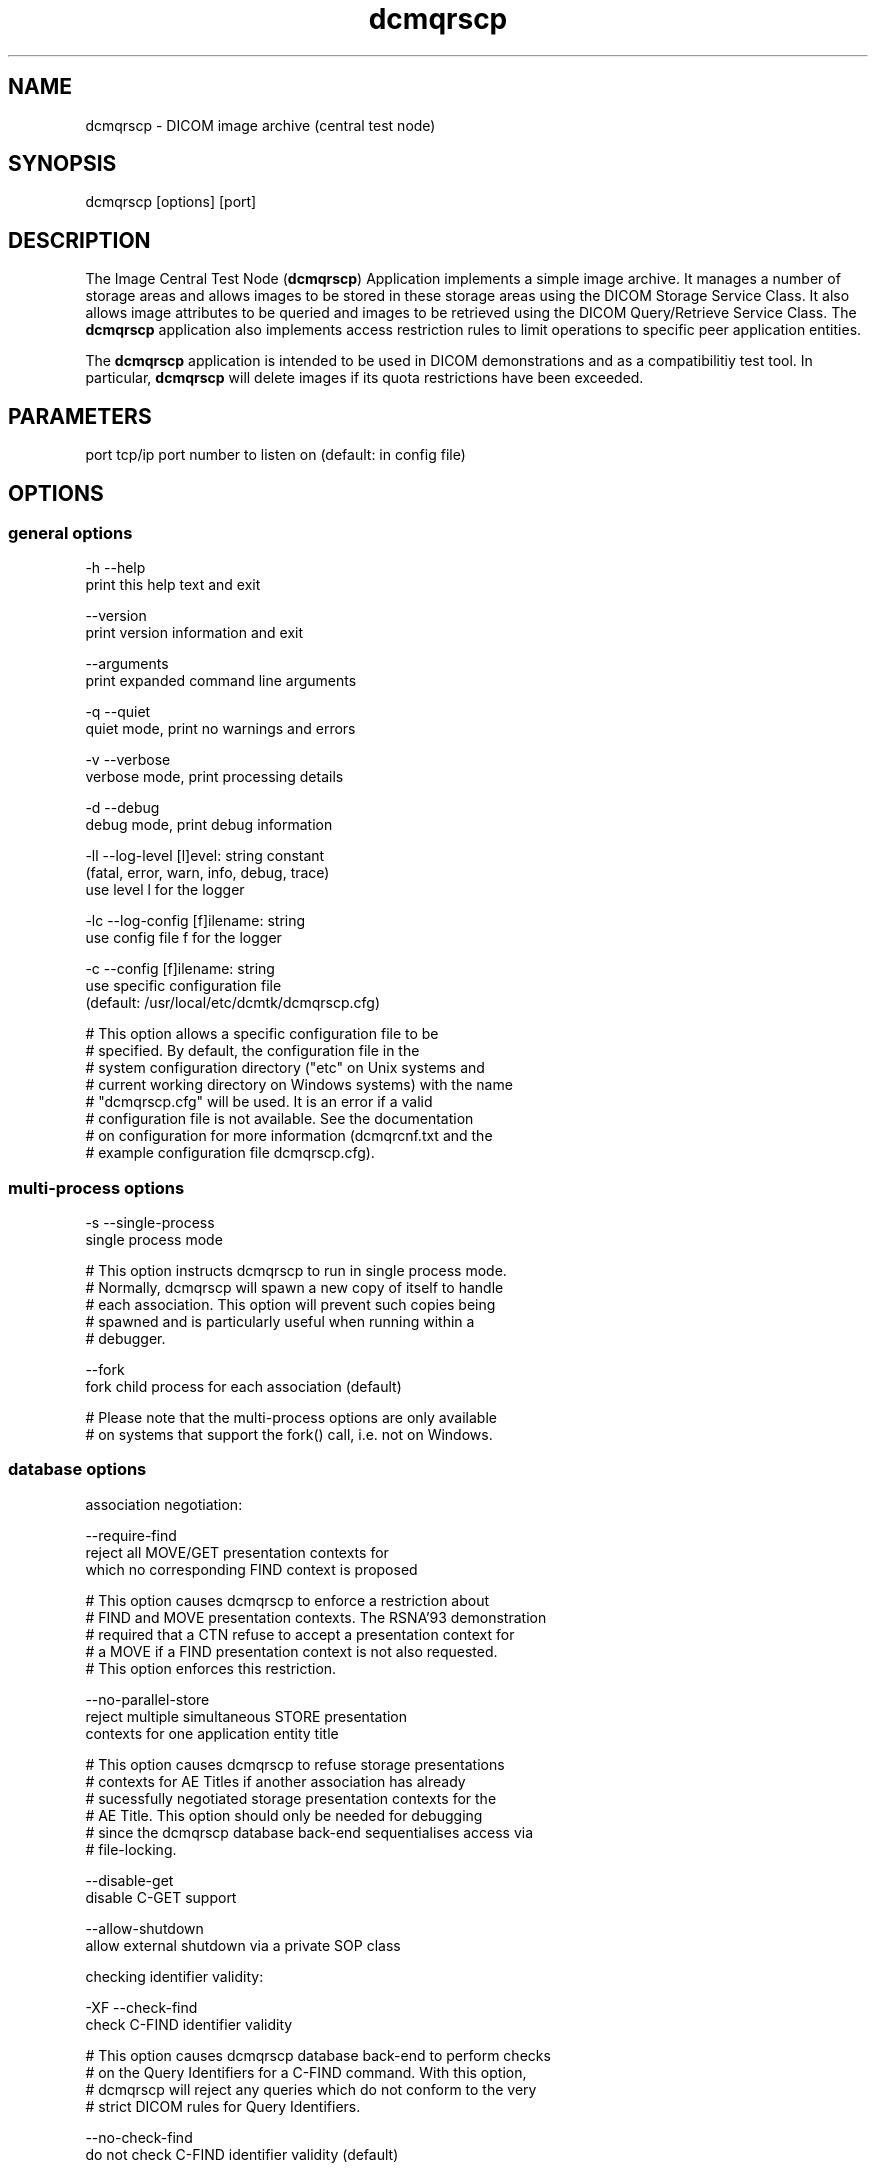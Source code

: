 .TH "dcmqrscp" 1 "Thu Dec 8 2011" "Version 3.6.1" "OFFIS DCMTK" \" -*- nroff -*-
.nh
.SH NAME
dcmqrscp \- DICOM image archive (central test node) 
.SH "SYNOPSIS"
.PP
.PP
.nf

dcmqrscp [options] [port]
.fi
.PP
.SH "DESCRIPTION"
.PP
The Image Central Test Node (\fBdcmqrscp\fP) Application implements a simple image archive\&. It manages a number of storage areas and allows images to be stored in these storage areas using the DICOM Storage Service Class\&. It also allows image attributes to be queried and images to be retrieved using the DICOM Query/Retrieve Service Class\&. The \fBdcmqrscp\fP application also implements access restriction rules to limit operations to specific peer application entities\&.
.PP
The \fBdcmqrscp\fP application is intended to be used in DICOM demonstrations and as a compatibilitiy test tool\&. In particular, \fBdcmqrscp\fP will delete images if its quota restrictions have been exceeded\&.
.SH "PARAMETERS"
.PP
.PP
.nf

port  tcp/ip port number to listen on (default: in config file)
.fi
.PP
.SH "OPTIONS"
.PP
.SS "general options"
.PP
.nf

  -h    --help
          print this help text and exit

        --version
          print version information and exit

        --arguments
          print expanded command line arguments

  -q    --quiet
          quiet mode, print no warnings and errors

  -v    --verbose
          verbose mode, print processing details

  -d    --debug
          debug mode, print debug information

  -ll   --log-level  [l]evel: string constant
          (fatal, error, warn, info, debug, trace)
          use level l for the logger

  -lc   --log-config  [f]ilename: string
          use config file f for the logger

  -c    --config  [f]ilename: string
          use specific configuration file
          (default: /usr/local/etc/dcmtk/dcmqrscp.cfg)

  # This option allows a specific configuration file to be
  # specified.  By default, the configuration file in the
  # system configuration directory ("etc" on Unix systems and
  # current working directory on Windows systems) with the name
  # "dcmqrscp.cfg" will be used.  It is an error if a valid
  # configuration file is not available.  See the documentation
  # on configuration for more information (dcmqrcnf.txt and the
  # example configuration file dcmqrscp.cfg).
.fi
.PP
.SS "multi-process options"
.PP
.nf

  -s    --single-process
          single process mode

  # This option instructs dcmqrscp to run in single process mode.
  # Normally, dcmqrscp will spawn a new copy of itself to handle
  # each association.  This option will prevent such copies being
  # spawned and is particularly useful when running within a
  # debugger.

        --fork
          fork child process for each association (default)

  # Please note that the multi-process options are only available
  # on systems that support the fork() call, i.e. not on Windows.
.fi
.PP
.SS "database options"
.PP
.nf

association negotiation:

        --require-find
          reject all MOVE/GET presentation contexts for
          which no corresponding FIND context is proposed

  # This option causes dcmqrscp to enforce a restriction about
  # FIND and MOVE presentation contexts.  The RSNA'93 demonstration
  # required that a CTN refuse to accept a presentation context for
  # a MOVE if a FIND presentation context is not also requested.
  # This option enforces this restriction.

        --no-parallel-store
          reject multiple simultaneous STORE presentation
          contexts for one application entity title

  # This option causes dcmqrscp to refuse storage presentations
  # contexts for AE Titles if another association has already
  # sucessfully negotiated storage presentation contexts for the
  # AE Title.  This option should only be needed for debugging
  # since the dcmqrscp database back-end sequentialises access via
  # file-locking.

        --disable-get
          disable C-GET support

        --allow-shutdown
          allow external shutdown via a private SOP class

checking identifier validity:

  -XF   --check-find
          check C-FIND identifier validity

  # This option causes dcmqrscp database back-end to perform checks
  # on the Query Identifiers for a C-FIND command.  With this option,
  # dcmqrscp will reject any queries which do not conform to the very
  # strict DICOM rules for Query Identifiers.

        --no-check-find
          do not check C-FIND identifier validity (default)

  -XM   --check-move
          check C-MOVE identifier validity


  # This option causes dcmqrscp database back-end to perform checks
  # on the Query Identifiers for a C-MOVE command.  With this option,
  # dcmqrscp will reject any queries which do not conform to the very
  # strict DICOM rules for Query Identifiers.

        --no-check-move
          do not check C-MOVE identifier validity (default)

restriction of move targets:

        --move-unrestricted
          do not restrict move destination (default)

  -ZA   --move-aetitle
          restrict move destination to requesting AE title

  -ZH   --move-host
          restrict move destination to requesting host

  -ZV   --move-vendor
          restrict move destination to requesting vendor

restriction of query/retrieve models:

  -QP   --no-patient-root
          do not support Patient Root Q/R models

  -QS   --no-study-root
          do not support Study Root Q/R models

  -QO   --no-patient-study
          do not support Patient/Study Only Q/R models
.fi
.PP
.SS "network options"
.PP
.nf

preferred network transfer syntaxes (incoming associations):

  +x=   --prefer-uncompr
          prefer explicit VR local byte order (default)

  +xe   --prefer-little
          prefer explicit VR little endian TS

  +xb   --prefer-big
          prefer explicit VR big endian TS

  +xs   --prefer-lossless
          prefer default JPEG lossless TS

  +xy   --prefer-jpeg8
          prefer default JPEG lossy TS for 8 bit data

  +xx   --prefer-jpeg12
          prefer default JPEG lossy TS for 12 bit data

  +xv   --prefer-j2k-lossless
          prefer JPEG 2000 lossless TS

  +xw   --prefer-j2k-lossy
          prefer JPEG 2000 lossy TS

  +xt   --prefer-jls-lossless
          prefer JPEG-LS lossless TS

  +xu   --prefer-jls-lossy
          prefer JPEG-LS lossy TS

  +xm   --prefer-mpeg2
          prefer MPEG2 Main Profile @ Main Level TS

  +xh   --prefer-mpeg2-high
          prefer MPEG2 Main Profile @ High Level TS

  +xn   --prefer-mpeg4
          prefer MPEG4 AVC/H.264 High Profile / Level 4.1 TS

  +xl   --prefer-mpeg4-bd
          prefer MPEG4 AVC/H.264 BD-compatible HP / Level 4.1 TS

  +xr   --prefer-rle
          prefer RLE lossless TS

  +xd   --prefer-deflated
          prefer deflated explicit VR little endian TS

  +xi   --implicit
          accept implicit VR little endian TS only

proposed transmission transfer syntaxes (outgoing associations):

  -x=   --propose-uncompr
          propose all uncompressed TS, explicit VR
          with local byte ordering first (default)

  -xe   --propose-little
          propose all uncompressed TS, explicit VR little endian first

  -xb   --propose-big
          propose all uncompressed TS, explicit VR big endian first

  -xi   --propose-implicit
          propose implicit VR little endian TS only

  -xs   --propose-lossless
          propose default JPEG lossless TS
          and all uncompressed transfer syntaxes

  -xy   --propose-jpeg8
          propose default JPEG lossy TS for 8 bit data
          and all uncompressed transfer syntaxes

  -xx   --propose-jpeg12
          propose default JPEG lossy TS for 12 bit data
          and all uncompressed transfer syntaxes

  -xv   --propose-j2k-lossless
          propose JPEG 2000 lossless TS
          and all uncompressed transfer syntaxes

  -xw   --propose-j2k-lossy
          propose JPEG 2000 lossy TS
          and all uncompressed transfer syntaxes

  -xt   --propose-jls-lossless
          propose JPEG-LS lossless TS
          and all uncompressed transfer syntaxes

  -xu   --propose-jls-lossy
          propose JPEG-LS lossy TS
          and all uncompressed transfer syntaxes

  -xm   --propose-mpeg2
          propose MPEG2 Main Profile @ Main Level TS only

  -xh   --propose-mpeg2-high
          propose MPEG2 Main Profile @ High Level TS only

  -xn   --propose-mpeg4
          propose MPEG4 AVC/H.264 High Profile / Level 4.1 TS only

  -xl   --propose-mpeg4-bd
          propose MPEG4 AVC/H.264 BD-compatible HP / Level 4.1 TS only

  -xr   --propose-rle
          propose RLE lossless TS
          and all uncompressed transfer syntaxes

  -xd   --propose-deflated
          propose deflated explicit VR little endian TS
          and all uncompressed transfer syntaxes

network host access control (tcp wrapper):

  -ac   --access-full
          accept connections from any host (default)

  +ac   --access-control
          enforce host access control rules

other network options:

  -to   --timeout  [s]econds: integer (default: unlimited)
          timeout for connection requests

  -ta   --acse-timeout  [s]econds: integer (default: 30)
          timeout for ACSE messages

  -td   --dimse-timeout  [s]econds: integer (default: unlimited)
          timeout for DIMSE messages

  -pdu  --max-pdu  [n]umber of bytes: integer (4096..131072)
          set max receive pdu to n bytes
          (default: use value from configuration file)

  -dhl  --disable-host-lookup
          disable hostname lookup

        --refuse
          refuse association

        --reject
          reject association if no implementation class UID

        --ignore
          ignore store data, receive but do not store

  # This option causes dcmqrscp database back-end to ignore
  # all images received by the Storage Service Class.  All images
  # will be received from the network but not stored to disk nor
  # recorded in database.

  -up   --uid-padding
          silently correct space-padded UIDs
.fi
.PP
.SS "encoding options"
.PP
.nf

post-1993 value representations:

  +u    --enable-new-vr
          enable support for new VRs (UN/UT) (default)

  -u    --disable-new-vr
          disable support for new VRs, convert to OB

  # This option disables generation of new VRs (UN/UT) when writing
  # DICOM encoded data to a file to the network.  This option can be
  # used to force compatibility with applications which do not support
  # these value representations.
.fi
.PP
.SS "output options"
.PP
.nf

bit preserving mode:

  -B    --normal
          allow implicit format conversions (default)

  +B    --bit-preserving
          write data exactly as read

output file format:

  +F    --write-file
          write file format (default)

  -F    --write-dataset
          write data set without file meta information

output transfer syntax:
(not with --bit-preserving or compressed transmission)

  +t=   --write-xfer-same
          write with same TS as input (default)

  +te   --write-xfer-little
          write with explicit VR little endian TS

  +tb   --write-xfer-big
          write with explicit VR big endian TS

  +ti   --write-xfer-implicit
          write with implicit VR little endian TS

  +td   --write-xfer-deflated
          write with deflated explicit VR little endian TS

group length encoding (not with --bit-preserving):

  +g=   --group-length-recalc
          recalculate group lengths if present (default)

  +g    --group-length-create
          always write with group length elements

  -g    --group-length-remove
          always write without group length elements

length encoding in sequences and items (not with --bit-preserving):

  +e    --length-explicit
          write with explicit lengths (default)

  -e    --length-undefined
          write with undefined lengths

data set trailing padding (not with --write-dataset or --bit-preserving):

  -p    --padding-off
          no padding (default)

  +p    --padding-create  [f]ile-pad [i]tem-pad: integer
          align file on multiple of f bytes
          and items on multiple of i bytes

deflate compression level (only with --propose-deflated or
--write-xfer-deflated/same):

  +cl   --compression-level  [l]evel: integer (default: 6)
          0=uncompressed, 1=fastest, 9=best compression
.fi
.PP
.SH "NOTES"
.PP
.SS "Operation"
\fBdcmqrscp\fP waits for another application to connect at the presentation address (port number) specified in its configuration file (or overridden by a command line option)\&. When another application connects, \fBdcmqrscp\fP expects it to be a DICOM application and to use calling and called AE Titles specified in \fBdcmqrscp's\fP configuration file\&. \fBdcmqrscp\fP will accept associations with Presentation Contexts for SOP Classes of the Verification Service Class, Storage Service Class and Query/Retreive Service Class\&. Associations will be rejected or Presentation Contexts will be refused if the peer application does not have appropriate access rights as specified by \fBdcmqrscp\fP configuration file\&.
.PP
\fBdcmqrscp\fP will receive images on Presentation Contexts of the Storage Service Class, write them to a configurable storage area associated with the class AE title, extract attributes from these images and store them in a database\&. \fBdcmqrscp\fP will receive query requests and generate query responses on Presentation Contexts of the Query/Retrieve Service class\&. \fBdcmqrscp\fP will receive retrieve requests and generate retrieve responses on Presentation Contexts of the Query/Retrieve Service class\&. \fBdcmqrscp\fP will also process C-CANCEL messages to interrupt query/retrieve operations\&.
.PP
Under normal operations \fBdcmqrscp\fP will never exit, it keeps on waiting for new associations until killed\&.
.SS "DICOM Conformance"
.SS "SCU Conformance"
The \fBdcmqrscp\fP application supports the following SOP Classes as an SCU:
.PP
.PP
.nf

VerificationSOPClass                                 1.2.840.10008.1.1

RETIRED_StoredPrintStorage                           1.2.840.10008.5.1.1.27
RETIRED_HardcopyGrayscaleImageStorage                1.2.840.10008.5.1.1.29
RETIRED_HardcopyColorImageStorage                    1.2.840.10008.5.1.1.30
ComputedRadiographyImageStorage                      1.2.840.10008.5.1.4.1.1.1
DigitalXRayImageStorageForPresentation               1.2.840.10008.5.1.4.1.1.1.1
DigitalXRayImageStorageForProcessing                 1.2.840.10008.5.1.4.1.1.1.1.1
DigitalMammographyXRayImageStorageForPresentation    1.2.840.10008.5.1.4.1.1.1.2
DigitalMammographyXRayImageStorageForProcessing      1.2.840.10008.5.1.4.1.1.1.2.1
DigitalIntraOralXRayImageStorageForPresentation      1.2.840.10008.5.1.4.1.1.1.3
DigitalIntraOralXRayImageStorageForProcessing        1.2.840.10008.5.1.4.1.1.1.3.1
CTImageStorage                                       1.2.840.10008.5.1.4.1.1.2
EnhancedCTImageStorage                               1.2.840.10008.5.1.4.1.1.2.1
RETIRED_UltrasoundMultiframeImageStorage             1.2.840.10008.5.1.4.1.1.3
UltrasoundMultiframeImageStorage                     1.2.840.10008.5.1.4.1.1.3.1
MRImageStorage                                       1.2.840.10008.5.1.4.1.1.4
EnhancedMRImageStorage                               1.2.840.10008.5.1.4.1.1.4.1
MRSpectroscopyStorage                                1.2.840.10008.5.1.4.1.1.4.2
EnhancedMRColorImageStorage                          1.2.840.10008.5.1.4.1.1.4.3
RETIRED_NuclearMedicineImageStorage                  1.2.840.10008.5.1.4.1.1.5
RETIRED_UltrasoundImageStorage                       1.2.840.10008.5.1.4.1.1.6
UltrasoundImageStorage                               1.2.840.10008.5.1.4.1.1.6.1
EnhancedUSVolumeStorage                              1.2.840.10008.5.1.4.1.1.6.2
SecondaryCaptureImageStorage                         1.2.840.10008.5.1.4.1.1.7
MultiframeSingleBitSecondaryCaptureImageStorage      1.2.840.10008.5.1.4.1.1.7.1
MultiframeGrayscaleByteSecondaryCaptureImageStorage  1.2.840.10008.5.1.4.1.1.7.2
MultiframeGrayscaleWordSecondaryCaptureImageStorage  1.2.840.10008.5.1.4.1.1.7.3
MultiframeTrueColorSecondaryCaptureImageStorage      1.2.840.10008.5.1.4.1.1.7.4
RETIRED_StandaloneOverlayStorage                     1.2.840.10008.5.1.4.1.1.8
RETIRED_StandaloneCurveStorage                       1.2.840.10008.5.1.4.1.1.9
TwelveLeadECGWaveformStorage                         1.2.840.10008.5.1.4.1.1.9.1.1
GeneralECGWaveformStorage                            1.2.840.10008.5.1.4.1.1.9.1.2
AmbulatoryECGWaveformStorage                         1.2.840.10008.5.1.4.1.1.9.1.3
HemodynamicWaveformStorage                           1.2.840.10008.5.1.4.1.1.9.2.1
CardiacElectrophysiologyWaveformStorage              1.2.840.10008.5.1.4.1.1.9.3.1
BasicVoiceAudioWaveformStorage                       1.2.840.10008.5.1.4.1.1.9.4.1
GeneralAudioWaveformStorage                          1.2.840.10008.5.1.4.1.1.9.4.2
ArterialPulseWaveformStorage                         1.2.840.10008.5.1.4.1.1.9.5.1
RespiratoryWaveformStorage                           1.2.840.10008.5.1.4.1.1.9.6.1
RETIRED_StandaloneModalityLUTStorage                 1.2.840.10008.5.1.4.1.1.10
RETIRED_StandaloneVOILUTStorage                      1.2.840.10008.5.1.4.1.1.11
GrayscaleSoftcopyPresentationStateStorage            1.2.840.10008.5.1.4.1.1.11.1
ColorSoftcopyPresentationStateStorage                1.2.840.10008.5.1.4.1.1.11.2
PseudoColorSoftcopyPresentationStateStorage          1.2.840.10008.5.1.4.1.1.11.3
BlendingSoftcopyPresentationStateStorage             1.2.840.10008.5.1.4.1.1.11.4
XAXRFGrayscaleSoftcopyPresentationStateStorage       1.2.840.10008.5.1.4.1.1.11.5
XRayAngiographicImageStorage                         1.2.840.10008.5.1.4.1.1.12.1
EnhancedXAImageStorage                               1.2.840.10008.5.1.4.1.1.12.1.1
XRayRadiofluoroscopicImageStorage                    1.2.840.10008.5.1.4.1.1.12.2
EnhancedXRFImageStorage                              1.2.840.10008.5.1.4.1.1.12.2.1
RETIRED_XRayAngiographicBiPlaneImageStorage          1.2.840.10008.5.1.4.1.1.12.3
XRay3DAngiographicImageStorage                       1.2.840.10008.5.1.4.1.1.13.1.1
XRay3DCraniofacialImageStorage                       1.2.840.10008.5.1.4.1.1.13.1.2
BreastTomosynthesisImageStorage                      1.2.840.10008.5.1.4.1.1.13.1.3
IntravascularOpt.Coh.Tom.ImageStorageForPresentation 1.2.840.10008.5.1.4.1.1.14.1
IntravascularOpt.Coh.Tom.ImageStorageForProcessing   1.2.840.10008.5.1.4.1.1.14.2
NuclearMedicineImageStorage                          1.2.840.10008.5.1.4.1.1.20
RawDataStorage                                       1.2.840.10008.5.1.4.1.1.66
SpatialRegistrationStorage                           1.2.840.10008.5.1.4.1.1.66.1
SpatialFiducialsStorage                              1.2.840.10008.5.1.4.1.1.66.2
DeformableSpatialRegistrationStorage                 1.2.840.10008.5.1.4.1.1.66.3
SegmentationStorage                                  1.2.840.10008.5.1.4.1.1.66.4
SurfaceSegmentationStorage                           1.2.840.10008.5.1.4.1.1.66.5
RealWorldValueMappingStorage                         1.2.840.10008.5.1.4.1.1.67
RETIRED_VLImageStorage                               1.2.840.10008.5.1.4.1.1.77.1
VLEndoscopicImageStorage                             1.2.840.10008.5.1.4.1.1.77.1.1
VideoEndoscopicImageStorage                          1.2.840.10008.5.1.4.1.1.77.1.1.1
VLMicroscopicImageStorage                            1.2.840.10008.5.1.4.1.1.77.1.2
VideoMicroscopicImageStorage                         1.2.840.10008.5.1.4.1.1.77.1.2.1
VLSlideCoordinatesMicroscopicImageStorage            1.2.840.10008.5.1.4.1.1.77.1.3
VLPhotographicImageStorage                           1.2.840.10008.5.1.4.1.1.77.1.4
VideoPhotographicImageStorage                        1.2.840.10008.5.1.4.1.1.77.1.4.1
OphthalmicPhotography8BitImageStorage                1.2.840.10008.5.1.4.1.1.77.1.5.1
OphthalmicPhotography16BitImageStorage               1.2.840.10008.5.1.4.1.1.77.1.5.2
StereometricRelationshipStorage                      1.2.840.10008.5.1.4.1.1.77.1.5.3
OphthalmicTomographyImageStorage                     1.2.840.10008.5.1.4.1.1.77.1.5.4
VLWholeSlideMicroscopyImageStorage                   1.2.840.10008.5.1.4.1.1.77.1.6
RETIRED_VLMultiFrameImageStorage                     1.2.840.10008.5.1.4.1.1.77.2
LensometryMeasurementsStorage                        1.2.840.10008.5.1.4.1.1.78.1
AutorefractionMeasurementsStorage                    1.2.840.10008.5.1.4.1.1.78.2
KeratometryMeasurementsStorage                       1.2.840.10008.5.1.4.1.1.78.3
SubjectiveRefractionMeasurementsStorage              1.2.840.10008.5.1.4.1.1.78.4
VisualAcuityMeasurementsStorage                      1.2.840.10008.5.1.4.1.1.78.5
SpectaclePrescriptionReportStorage                   1.2.840.10008.5.1.4.1.1.78.6
OphthalmicAxialMeasurementsStorage                   1.2.840.10008.5.1.4.1.1.78.7
IntraocularLensCalculationsStorage                   1.2.840.10008.5.1.4.1.1.78.8
MacularGridThicknessAndVolumeReportStorage           1.2.840.10008.5.1.4.1.1.79.1
OphthalmicVisualFieldStaticPerimetryMeasurementsSt.  1.2.840.10008.5.1.4.1.1.80.1
OphthalmicThicknessMapStorage                        1.2.840.10008.5.1.4.1.1.81.1
DRAFT_SRTextStorage                                  1.2.840.10008.5.1.4.1.1.88.1
DRAFT_SRComprehensiveStorage                         1.2.840.10008.5.1.4.1.1.88.4
BasicTextSRStorage                                   1.2.840.10008.5.1.4.1.1.88.11
EnhancedSRStorage                                    1.2.840.10008.5.1.4.1.1.88.22
ComprehensiveSRStorage                               1.2.840.10008.5.1.4.1.1.88.33
ProcedureLogStorage                                  1.2.840.10008.5.1.4.1.1.88.40
MammographyCADSRStorage                              1.2.840.10008.5.1.4.1.1.88.50
KeyObjectSelectionDocumentStorage                    1.2.840.10008.5.1.4.1.1.88.59
ChestCADSRStorage                                    1.2.840.10008.5.1.4.1.1.88.65
XRayRadiationDoseSRStorage                           1.2.840.10008.5.1.4.1.1.88.67
ColonCADSRStorage                                    1.2.840.10008.5.1.4.1.1.88.69
ImplantationPlanSRDocumentStorage                    1.2.840.10008.5.1.4.1.1.88.70
EncapsulatedPDFStorage                               1.2.840.10008.5.1.4.1.1.104.1
EncapsulatedCDAStorage                               1.2.840.10008.5.1.4.1.1.104.2
PositronEmissionTomographyImageStorage               1.2.840.10008.5.1.4.1.1.128
RETIRED_StandalonePETCurveStorage                    1.2.840.10008.5.1.4.1.1.129
EnhancedPETImageStorage                              1.2.840.10008.5.1.4.1.1.130
BasicStructuredDisplayStorage                        1.2.840.10008.5.1.4.1.1.131
RTImageStorage                                       1.2.840.10008.5.1.4.1.1.481.1
RTDoseStorage                                        1.2.840.10008.5.1.4.1.1.481.2
RTStructureSetStorage                                1.2.840.10008.5.1.4.1.1.481.3
RTBeamsTreatmentRecordStorage                        1.2.840.10008.5.1.4.1.1.481.4
RTPlanStorage                                        1.2.840.10008.5.1.4.1.1.481.5
RTBrachyTreatmentRecordStorage                       1.2.840.10008.5.1.4.1.1.481.6
RTTreatmentSummaryRecordStorage                      1.2.840.10008.5.1.4.1.1.481.7
RTIonPlanStorage                                     1.2.840.10008.5.1.4.1.1.481.8
RTIonBeamsTreatmentRecordStorage                     1.2.840.10008.5.1.4.1.1.481.9
DRAFT_RTBeamsDeliveryInstructionStorage              1.2.840.10008.5.1.4.34.1
RTBeamsDeliveryInstructionStorage                    1.2.840.10008.5.1.4.34.7
GenericImplantTemplateStorage                        1.2.840.10008.5.1.4.43.1
ImplantAssemblyTemplateStorage                       1.2.840.10008.5.1.4.44.1
ImplantTemplateGroupStorage                          1.2.840.10008.5.1.4.45.1
.fi
.PP
.PP
The \fBdcmqrscp\fP application will propose presentation contexts for all of the abovementioned supported SOP Classes using the transfer syntaxes:
.PP
.PP
.nf

LittleEndianImplicitTransferSyntax                   1.2.840.10008.1.2
LittleEndianExplicitTransferSyntax                   1.2.840.10008.1.2.1
BigEndianExplicitTransferSyntax                      1.2.840.10008.1.2.2
.fi
.PP
.PP
This default behaviour can be changed with the \fI--propose\fP options (see above)\&. Depending on these options, the following transfer syntaxes are supported:
.PP
.PP
.nf

LittleEndianImplicitTransferSyntax                   1.2.840.10008.1.2
LittleEndianExplicitTransferSyntax                   1.2.840.10008.1.2.1
DeflatedExplicitVRLittleEndianTransferSyntax         1.2.840.10008.1.2.1.99
BigEndianExplicitTransferSyntax                      1.2.840.10008.1.2.2
JPEGProcess1TransferSyntax                           1.2.840.10008.1.2.4.50
JPEGProcess2_4TransferSyntax                         1.2.840.10008.1.2.4.51
JPEGProcess14SV1TransferSyntax                       1.2.840.10008.1.2.4.70
JPEGLSLosslessTransferSyntax                         1.2.840.10008.1.2.4.80
JPEGLSLossyTransferSyntax                            1.2.840.10008.1.2.4.81
JPEG2000LosslessOnlyTransferSyntax                   1.2.840.10008.1.2.4.90
JPEG2000TransferSyntax                               1.2.840.10008.1.2.4.91
MPEG2MainProfileAtMainLevelTransferSyntax            1.2.840.10008.1.2.4.100
MPEG2MainProfileAtHighLevelTransferSyntax            1.2.840.10008.1.2.4.101
MPEG4HighProfileLevel4_1TransferSyntax               1.2.840.10008.1.2.4.102
MPEG4BDcompatibleHighProfileLevel4_1TransferSyntax   1.2.840.10008.1.2.4.103
RLELosslessTransferSyntax                            1.2.840.10008.1.2.5
.fi
.PP
.PP
The \fBdcmqrscp\fP application does not support extended negotiation\&.
.SS "SCP Conformance"
The \fBdcmqrscp\fP application supports the following SOP Classes as an SCP:
.PP
.PP
.nf

VerificationSOPClass                                 1.2.840.10008.1.1

FINDPatientRootQueryRetrieveInformationModel         1.2.840.10008.5.1.4.1.2.1.1
FINDPatientStudyOnlyQueryRetrieveInformationModel    1.2.840.10008.5.1.4.1.2.3.1
FINDStudyRootQueryRetrieveInformationModel           1.2.840.10008.5.1.4.1.2.2.1
GETPatientRootQueryRetrieveInformationModel          1.2.840.10008.5.1.4.1.2.1.3
GETPatientStudyOnlyQueryRetrieveInformationModel     1.2.840.10008.5.1.4.1.2.3.3
GETStudyRootQueryRetrieveInformationModel            1.2.840.10008.5.1.4.1.2.2.3
MOVEPatientRootQueryRetrieveInformationModel         1.2.840.10008.5.1.4.1.2.1.2
MOVEPatientStudyOnlyQueryRetrieveInformationModel    1.2.840.10008.5.1.4.1.2.3.2
MOVEStudyRootQueryRetrieveInformationModel           1.2.840.10008.5.1.4.1.2.2.2

RETIRED_StoredPrintStorage                           1.2.840.10008.5.1.1.27
RETIRED_HardcopyGrayscaleImageStorage                1.2.840.10008.5.1.1.29
RETIRED_HardcopyColorImageStorage                    1.2.840.10008.5.1.1.30
ComputedRadiographyImageStorage                      1.2.840.10008.5.1.4.1.1.1
DigitalXRayImageStorageForPresentation               1.2.840.10008.5.1.4.1.1.1.1
DigitalXRayImageStorageForProcessing                 1.2.840.10008.5.1.4.1.1.1.1.1
DigitalMammographyXRayImageStorageForPresentation    1.2.840.10008.5.1.4.1.1.1.2
DigitalMammographyXRayImageStorageForProcessing      1.2.840.10008.5.1.4.1.1.1.2.1
DigitalIntraOralXRayImageStorageForPresentation      1.2.840.10008.5.1.4.1.1.1.3
DigitalIntraOralXRayImageStorageForProcessing        1.2.840.10008.5.1.4.1.1.1.3.1
CTImageStorage                                       1.2.840.10008.5.1.4.1.1.2
EnhancedCTImageStorage                               1.2.840.10008.5.1.4.1.1.2.1
RETIRED_UltrasoundMultiframeImageStorage             1.2.840.10008.5.1.4.1.1.3
UltrasoundMultiframeImageStorage                     1.2.840.10008.5.1.4.1.1.3.1
MRImageStorage                                       1.2.840.10008.5.1.4.1.1.4
EnhancedMRImageStorage                               1.2.840.10008.5.1.4.1.1.4.1
MRSpectroscopyStorage                                1.2.840.10008.5.1.4.1.1.4.2
EnhancedMRColorImageStorage                          1.2.840.10008.5.1.4.1.1.4.3
RETIRED_NuclearMedicineImageStorage                  1.2.840.10008.5.1.4.1.1.5
RETIRED_UltrasoundImageStorage                       1.2.840.10008.5.1.4.1.1.6
UltrasoundImageStorage                               1.2.840.10008.5.1.4.1.1.6.1
EnhancedUSVolumeStorage                              1.2.840.10008.5.1.4.1.1.6.2
SecondaryCaptureImageStorage                         1.2.840.10008.5.1.4.1.1.7
MultiframeSingleBitSecondaryCaptureImageStorage      1.2.840.10008.5.1.4.1.1.7.1
MultiframeGrayscaleByteSecondaryCaptureImageStorage  1.2.840.10008.5.1.4.1.1.7.2
MultiframeGrayscaleWordSecondaryCaptureImageStorage  1.2.840.10008.5.1.4.1.1.7.3
MultiframeTrueColorSecondaryCaptureImageStorage      1.2.840.10008.5.1.4.1.1.7.4
RETIRED_StandaloneOverlayStorage                     1.2.840.10008.5.1.4.1.1.8
RETIRED_StandaloneCurveStorage                       1.2.840.10008.5.1.4.1.1.9
DRAFT_WaveformStorage                                1.2.840.10008.5.1.4.1.1.9.1
TwelveLeadECGWaveformStorage                         1.2.840.10008.5.1.4.1.1.9.1.1
GeneralECGWaveformStorage                            1.2.840.10008.5.1.4.1.1.9.1.2
AmbulatoryECGWaveformStorage                         1.2.840.10008.5.1.4.1.1.9.1.3
HemodynamicWaveformStorage                           1.2.840.10008.5.1.4.1.1.9.2.1
CardiacElectrophysiologyWaveformStorage              1.2.840.10008.5.1.4.1.1.9.3.1
BasicVoiceAudioWaveformStorage                       1.2.840.10008.5.1.4.1.1.9.4.1
GeneralAudioWaveformStorage                          1.2.840.10008.5.1.4.1.1.9.4.2
ArterialPulseWaveformStorage                         1.2.840.10008.5.1.4.1.1.9.5.1
RespiratoryWaveformStorage                           1.2.840.10008.5.1.4.1.1.9.6.1
RETIRED_StandaloneModalityLUTStorage                 1.2.840.10008.5.1.4.1.1.10
RETIRED_StandaloneVOILUTStorage                      1.2.840.10008.5.1.4.1.1.11
GrayscaleSoftcopyPresentationStateStorage            1.2.840.10008.5.1.4.1.1.11.1
ColorSoftcopyPresentationStateStorage                1.2.840.10008.5.1.4.1.1.11.2
PseudoColorSoftcopyPresentationStateStorage          1.2.840.10008.5.1.4.1.1.11.3
BlendingSoftcopyPresentationStateStorage             1.2.840.10008.5.1.4.1.1.11.4
XAXRFGrayscaleSoftcopyPresentationStateStorage       1.2.840.10008.5.1.4.1.1.11.5
XRayAngiographicImageStorage                         1.2.840.10008.5.1.4.1.1.12.1
EnhancedXAImageStorage                               1.2.840.10008.5.1.4.1.1.12.1.1
XRayRadiofluoroscopicImageStorage                    1.2.840.10008.5.1.4.1.1.12.2
EnhancedXRFImageStorage                              1.2.840.10008.5.1.4.1.1.12.2.1
RETIRED_XRayAngiographicBiPlaneImageStorage          1.2.840.10008.5.1.4.1.1.12.3
XRay3DAngiographicImageStorage                       1.2.840.10008.5.1.4.1.1.13.1.1
XRay3DCraniofacialImageStorage                       1.2.840.10008.5.1.4.1.1.13.1.2
BreastTomosynthesisImageStorage                      1.2.840.10008.5.1.4.1.1.13.1.3
IntravascularOpt.Coh.Tom.ImageStorageForPresentation 1.2.840.10008.5.1.4.1.1.14.1
IntravascularOpt.Coh.Tom.ImageStorageForProcessing   1.2.840.10008.5.1.4.1.1.14.2
NuclearMedicineImageStorage                          1.2.840.10008.5.1.4.1.1.20
RawDataStorage                                       1.2.840.10008.5.1.4.1.1.66
SpatialRegistrationStorage                           1.2.840.10008.5.1.4.1.1.66.1
SpatialFiducialsStorage                              1.2.840.10008.5.1.4.1.1.66.2
DeformableSpatialRegistrationStorage                 1.2.840.10008.5.1.4.1.1.66.3
SegmentationStorage                                  1.2.840.10008.5.1.4.1.1.66.4
SurfaceSegmentationStorage                           1.2.840.10008.5.1.4.1.1.66.5
RealWorldValueMappingStorage                         1.2.840.10008.5.1.4.1.1.67
RETIRED_VLImageStorage                               1.2.840.10008.5.1.4.1.1.77.1
VLEndoscopicImageStorage                             1.2.840.10008.5.1.4.1.1.77.1.1
VideoEndoscopicImageStorage                          1.2.840.10008.5.1.4.1.1.77.1.1.1
VLMicroscopicImageStorage                            1.2.840.10008.5.1.4.1.1.77.1.2
VideoMicroscopicImageStorage                         1.2.840.10008.5.1.4.1.1.77.1.2.1
VLSlideCoordinatesMicroscopicImageStorage            1.2.840.10008.5.1.4.1.1.77.1.3
VLPhotographicImageStorage                           1.2.840.10008.5.1.4.1.1.77.1.4
VideoPhotographicImageStorage                        1.2.840.10008.5.1.4.1.1.77.1.4.1
OphthalmicPhotography8BitImageStorage                1.2.840.10008.5.1.4.1.1.77.1.5.1
OphthalmicPhotography16BitImageStorage               1.2.840.10008.5.1.4.1.1.77.1.5.2
StereometricRelationshipStorage                      1.2.840.10008.5.1.4.1.1.77.1.5.3
OphthalmicTomographyImageStorage                     1.2.840.10008.5.1.4.1.1.77.1.5.4
VLWholeSlideMicroscopyImageStorage                   1.2.840.10008.5.1.4.1.1.77.1.6
RETIRED_VLMultiFrameImageStorage                     1.2.840.10008.5.1.4.1.1.77.2
LensometryMeasurementsStorage                        1.2.840.10008.5.1.4.1.1.78.1
AutorefractionMeasurementsStorage                    1.2.840.10008.5.1.4.1.1.78.2
KeratometryMeasurementsStorage                       1.2.840.10008.5.1.4.1.1.78.3
SubjectiveRefractionMeasurementsStorage              1.2.840.10008.5.1.4.1.1.78.4
VisualAcuityMeasurementsStorage                      1.2.840.10008.5.1.4.1.1.78.5
SpectaclePrescriptionReportStorage                   1.2.840.10008.5.1.4.1.1.78.6
OphthalmicAxialMeasurementsStorage                   1.2.840.10008.5.1.4.1.1.78.7
IntraocularLensCalculationsStorage                   1.2.840.10008.5.1.4.1.1.78.8
MacularGridThicknessAndVolumeReportStorage           1.2.840.10008.5.1.4.1.1.79.1
OphthalmicVisualFieldStaticPerimetryMeasurementsSt.  1.2.840.10008.5.1.4.1.1.80.1
OphthalmicThicknessMapStorage                        1.2.840.10008.5.1.4.1.1.81.1
DRAFT_SRTextStorage                                  1.2.840.10008.5.1.4.1.1.88.1
DRAFT_SRAudioStorage                                 1.2.840.10008.5.1.4.1.1.88.2
DRAFT_SRDetailStorage                                1.2.840.10008.5.1.4.1.1.88.3
DRAFT_SRComprehensiveStorage                         1.2.840.10008.5.1.4.1.1.88.4
BasicTextSRStorage                                   1.2.840.10008.5.1.4.1.1.88.11
EnhancedSRStorage                                    1.2.840.10008.5.1.4.1.1.88.22
ComprehensiveSRStorage                               1.2.840.10008.5.1.4.1.1.88.33
ProcedureLogStorage                                  1.2.840.10008.5.1.4.1.1.88.40
MammographyCADSRStorage                              1.2.840.10008.5.1.4.1.1.88.50
KeyObjectSelectionDocumentStorage                    1.2.840.10008.5.1.4.1.1.88.59
ChestCADSRStorage                                    1.2.840.10008.5.1.4.1.1.88.65
XRayRadiationDoseSRStorage                           1.2.840.10008.5.1.4.1.1.88.67
ColonCADSRStorage                                    1.2.840.10008.5.1.4.1.1.88.69
ImplantationPlanSRDocumentStorage                    1.2.840.10008.5.1.4.1.1.88.70
EncapsulatedPDFStorage                               1.2.840.10008.5.1.4.1.1.104.1
EncapsulatedCDAStorage                               1.2.840.10008.5.1.4.1.1.104.2
PositronEmissionTomographyImageStorage               1.2.840.10008.5.1.4.1.1.128
RETIRED_StandalonePETCurveStorage                    1.2.840.10008.5.1.4.1.1.129
EnhancedPETImageStorage                              1.2.840.10008.5.1.4.1.1.130
BasicStructuredDisplayStorage                        1.2.840.10008.5.1.4.1.1.131
RTImageStorage                                       1.2.840.10008.5.1.4.1.1.481.1
RTDoseStorage                                        1.2.840.10008.5.1.4.1.1.481.2
RTStructureSetStorage                                1.2.840.10008.5.1.4.1.1.481.3
RTBeamsTreatmentRecordStorage                        1.2.840.10008.5.1.4.1.1.481.4
RTPlanStorage                                        1.2.840.10008.5.1.4.1.1.481.5
RTBrachyTreatmentRecordStorage                       1.2.840.10008.5.1.4.1.1.481.6
RTTreatmentSummaryRecordStorage                      1.2.840.10008.5.1.4.1.1.481.7
RTIonPlanStorage                                     1.2.840.10008.5.1.4.1.1.481.8
RTIonBeamsTreatmentRecordStorage                     1.2.840.10008.5.1.4.1.1.481.9
DICOS_CTImageStorage                                 1.2.840.10008.5.1.4.1.1.501.1
DICOS_DigitalXRayImageStorageForPresentation         1.2.840.10008.5.1.4.1.1.501.2.1
DICOS_DigitalXRayImageStorageForProcessing           1.2.840.10008.5.1.4.1.1.501.2.2
DICOS_ThreatDetectionReportStorage                   1.2.840.10008.5.1.4.1.1.501.3
DICONDE_EddyCurrentImageStorage                      1.2.840.10008.5.1.4.1.1.601.1
DICONDE_EddyCurrentMultiframeImageStorage            1.2.840.10008.5.1.4.1.1.601.2
DRAFT_RTBeamsDeliveryInstructionStorage              1.2.840.10008.5.1.4.34.1
RTBeamsDeliveryInstructionStorage                    1.2.840.10008.5.1.4.34.7
GenericImplantTemplateStorage                        1.2.840.10008.5.1.4.43.1
ImplantAssemblyTemplateStorage                       1.2.840.10008.5.1.4.44.1
ImplantTemplateGroupStorage                          1.2.840.10008.5.1.4.45.1

PrivateShutdownSOPClass                              1.2.276.0.7230010.3.4.1915765545.18030.917282194.0
.fi
.PP
.PP
The \fBdcmqrscp\fP application will accept presentation contexts for all of the above mentioned supported SOP Classes using any of the transfer syntaxes:
.PP
.PP
.nf

LittleEndianImplicitTransferSyntax                   1.2.840.10008.1.2
LittleEndianExplicitTransferSyntax                   1.2.840.10008.1.2.1
BigEndianExplicitTransferSyntax                      1.2.840.10008.1.2.2
.fi
.PP
.PP
The \fBdcmqrscp\fP application will prefer transfer syntaxes having an explicit encoding over the default implicit transfer syntax\&. If \fBdcmqrscp\fP is running on big-endian hardware it will prefer BigEndianExplicit to LittleEndianExplicit transfer syntax (and vice versa)\&. This behaviour can be changed with the \fI--prefer\fP options (see above)\&. Depending on these options, the following transfer syntaxes are supported:
.PP
.PP
.nf

LittleEndianImplicitTransferSyntax                   1.2.840.10008.1.2
LittleEndianExplicitTransferSyntax                   1.2.840.10008.1.2.1
DeflatedExplicitVRLittleEndianTransferSyntax         1.2.840.10008.1.2.1.99
BigEndianExplicitTransferSyntax                      1.2.840.10008.1.2.2
JPEGProcess1TransferSyntax                           1.2.840.10008.1.2.4.50
JPEGProcess2_4TransferSyntax                         1.2.840.10008.1.2.4.51
JPEGProcess14SV1TransferSyntax                       1.2.840.10008.1.2.4.70
JPEGLSLosslessTransferSyntax                         1.2.840.10008.1.2.4.80
JPEGLSLossyTransferSyntax                            1.2.840.10008.1.2.4.81
JPEG2000LosslessOnlyTransferSyntax                   1.2.840.10008.1.2.4.90
JPEG2000TransferSyntax                               1.2.840.10008.1.2.4.91
MPEG2MainProfileAtMainLevelTransferSyntax            1.2.840.10008.1.2.4.100
MPEG2MainProfileAtHighLevelTransferSyntax            1.2.840.10008.1.2.4.101
MPEG4HighProfileLevel4_1TransferSyntax               1.2.840.10008.1.2.4.102
MPEG4BDcompatibleHighProfileLevel4_1TransferSyntax   1.2.840.10008.1.2.4.103
RLELosslessTransferSyntax                            1.2.840.10008.1.2.5
.fi
.PP
.PP
The \fBdcmqrscp\fP application does not support extended negotiation\&.
.SS "Query Keys"
The \fBdcmqrscp\fP application supports the following attributes as query keys\&.
.PP
Query/Retrieve Level: PATIENT (or STUDY for the Study Root Q/R model)
.PP
.PP
.nf

(0010,0010) PatientName
(0010,0020) PatientID
(0010,0030) PatientBirthDate
(0010,0032) PatientBirthTime
(0010,0040) PatientSex
(0010,1000) OtherPatientIDs
(0010,1001) OtherPatientNames
(0010,2160) EthnicGroup
(0010,4000) PatientComments
(0020,1200) NumberOfPatientRelatedStudies
(0020,1202) NumberOfPatientRelatedSeries
(0020,1204) NumberOfPatientRelatedInstances
.fi
.PP
.PP
Query/Retrieve Level: STUDY
.PP
.PP
.nf

(0008,0020) StudyDate
(0008,0030) StudyTime
(0008,0050) AccessionNumber
(0008,0090) ReferringPhysicianName
(0008,1030) StudyDescription
(0008,1060) NameOfPhysiciansReadingStudy
(0008,1080) AdmittingDiagnosesDescription
(0010,1010) PatientAge
(0010,1020) PatientSize
(0010,1030) PatientWeight
(0010,2180) Occupation
(0010,21B0) AdditionalPatientHistory
(0020,000D) StudyInstanceUID
(0020,0010) StudyID
(0020,1070) RETIRED_OtherStudyNumbers
(0020,1206) NumberOfStudyRelatedSeries
(0020,1208) NumberOfStudyRelatedInstances
.fi
.PP
.PP
Query/Retrieve Level: SERIES
.PP
.PP
.nf

(0008,0060) Modality
(0020,000E) SeriesInstanceUID
(0020,0011) SeriesNumber
.fi
.PP
.PP
Query/Retrieve Level: IMAGE
.PP
.PP
.nf

(0008,0018) SOPInstanceUID
(0020,0013) InstanceNumber
.fi
.PP
.SS "Configuration"
The \fBdcmqrscp\fP program uses the same configuration file as the \fBdcmqrti\fP program\&. See the documentation on configuration for more information\&.
.SS "Access Control"
When compiled on Unix platforms with TCP wrapper support, host-based access control can be enabled with the \fI--access-control\fP command line option\&. In this case the access control rules defined in the system's host access control tables for \fBdcmqrscp\fP are enforced\&. The default locations of the host access control tables are \fI/etc/hosts\&.allow\fP and \fI/etc/hosts\&.deny\fP\&. Further details are described in \fBhosts_access\fP(5)\&.
.SH "LOGGING"
.PP
The level of logging output of the various command line tools and underlying libraries can be specified by the user\&. By default, only errors and warnings are written to the standard error stream\&. Using option \fI--verbose\fP also informational messages like processing details are reported\&. Option \fI--debug\fP can be used to get more details on the internal activity, e\&.g\&. for debugging purposes\&. Other logging levels can be selected using option \fI--log-level\fP\&. In \fI--quiet\fP mode only fatal errors are reported\&. In such very severe error events, the application will usually terminate\&. For more details on the different logging levels, see documentation of module 'oflog'\&.
.PP
In case the logging output should be written to file (optionally with logfile rotation), to syslog (Unix) or the event log (Windows) option \fI--log-config\fP can be used\&. This configuration file also allows for directing only certain messages to a particular output stream and for filtering certain messages based on the module or application where they are generated\&. An example configuration file is provided in \fI<etcdir>/logger\&.cfg\fP)\&.
.SH "COMMAND LINE"
.PP
All command line tools use the following notation for parameters: square brackets enclose optional values (0-1), three trailing dots indicate that multiple values are allowed (1-n), a combination of both means 0 to n values\&.
.PP
Command line options are distinguished from parameters by a leading '+' or '-' sign, respectively\&. Usually, order and position of command line options are arbitrary (i\&.e\&. they can appear anywhere)\&. However, if options are mutually exclusive the rightmost appearance is used\&. This behaviour conforms to the standard evaluation rules of common Unix shells\&.
.PP
In addition, one or more command files can be specified using an '@' sign as a prefix to the filename (e\&.g\&. \fI@command\&.txt\fP)\&. Such a command argument is replaced by the content of the corresponding text file (multiple whitespaces are treated as a single separator unless they appear between two quotation marks) prior to any further evaluation\&. Please note that a command file cannot contain another command file\&. This simple but effective approach allows to summarize common combinations of options/parameters and avoids longish and confusing command lines (an example is provided in file \fI<datadir>/dumppat\&.txt\fP)\&.
.SH "ENVIRONMENT"
.PP
The \fBdcmqrscp\fP utility will attempt to load DICOM data dictionaries specified in the \fIDCMDICTPATH\fP environment variable\&. By default, i\&.e\&. if the \fIDCMDICTPATH\fP environment variable is not set, the file \fI<datadir>/dicom\&.dic\fP will be loaded unless the dictionary is built into the application (default for Windows)\&.
.PP
The default behaviour should be preferred and the \fIDCMDICTPATH\fP environment variable only used when alternative data dictionaries are required\&. The \fIDCMDICTPATH\fP environment variable has the same format as the Unix shell \fIPATH\fP variable in that a colon (':') separates entries\&. On Windows systems, a semicolon (';') is used as a separator\&. The data dictionary code will attempt to load each file specified in the \fIDCMDICTPATH\fP environment variable\&. It is an error if no data dictionary can be loaded\&.
.SH "FILES"
.PP
\fI<docdir>/dcmqrcnf\&.txt\fP - configuration information 
.br
\fI<docdir>/dcmqrset\&.txt\fP - setup information 
.br
\fI<etcdir>/dcmqrscp\&.cfg\fP - example configuration file
.SH "SEE ALSO"
.PP
\fBdcmqrti\fP(1)
.SH "COPYRIGHT"
.PP
Copyright (C) 1993-2011 by OFFIS e\&.V\&., Escherweg 2, 26121 Oldenburg, Germany\&. 

